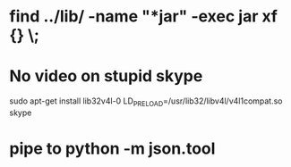 * find ../lib/ -name "*jar" -exec jar xf {} \;
* No video on stupid skype
  sudo apt-get install lib32v4l-0
  LD_PRELOAD=/usr/lib32/libv4l/v4l1compat.so skype
* pipe to python -m json.tool
